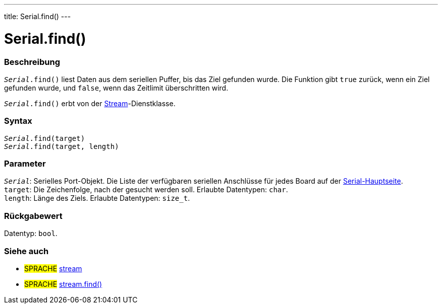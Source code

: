 ---
title: Serial.find()
---




= Serial.find()


// OVERVIEW SECTION STARTS
[#overview]
--

[float]
=== Beschreibung
`_Serial_.find()` liest Daten aus dem seriellen Puffer, bis das Ziel gefunden wurde. Die Funktion gibt `true` zurück, wenn ein Ziel gefunden wurde, und `false`, wenn das Zeitlimit überschritten wird.

`_Serial_.find()` erbt von der link:../../stream[Stream]-Dienstklasse.
[%hardbreaks]


[float]
=== Syntax
`_Serial_.find(target)` +
`_Serial_.find(target, length)`

[float]
=== Parameter
`_Serial_`: Serielles Port-Objekt. Die Liste der verfügbaren seriellen Anschlüsse für jedes Board auf der link:../../serial[Serial-Hauptseite]. +
`target`: Die Zeichenfolge, nach der gesucht werden soll. Erlaubte Datentypen: `char`. +
`length`: Länge des Ziels. Erlaubte Datentypen: `size_t`.

[float]
=== Rückgabewert
Datentyp: `bool`.

--
// OVERVIEW SECTION ENDS


// SEE ALSO SECTION
[#see_also]
--

[float]
=== Siehe auch

[role="language"]
* #SPRACHE# link:../../stream[stream] +
* #SPRACHE# link:../../stream/streamfind[stream.find()]

--
// SEE ALSO SECTION ENDS
